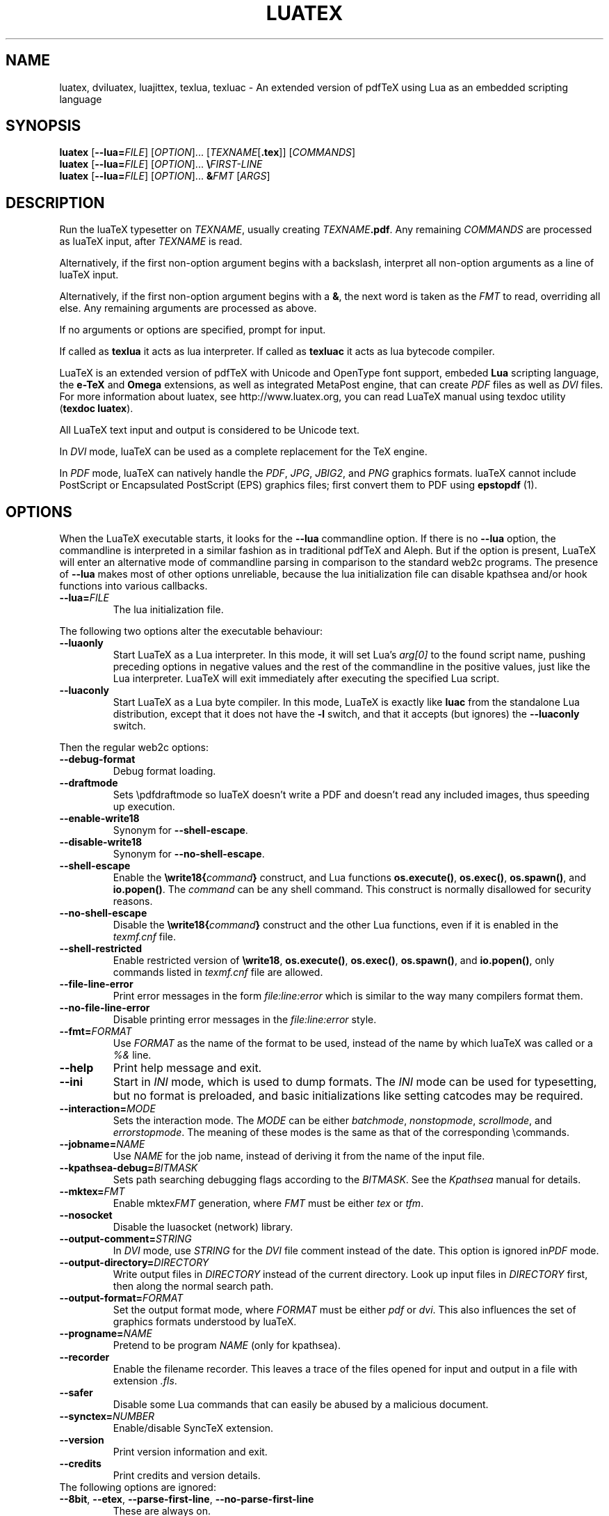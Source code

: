 .TH LUATEX 1 "16 June 2015" "Web2C 2017/dev"
.\"=====================================================================
.if n .ds MF Metafont
.if t .ds MF Metafont
.if t .ds TX \fRT\\h'-0.1667m'\\v'0.20v'E\\v'-0.20v'\\h'-0.125m'X\fP
.if n .ds TX TeX
.if n .ds WB Web
.if t .ds WB W\s-2EB\s0
.\"=====================================================================
.SH NAME
luatex, dviluatex, luajittex, texlua, texluac \- An extended version of pdfTeX using Lua as
an embedded scripting language
.\"=====================================================================
.SH SYNOPSIS
.B luatex
.RB [ \-\-lua=\fIFILE\fP ]
.RI [ OPTION ].\|.\|.
.RI [ TEXNAME [ \fB.tex\fP ]]
.RI [ COMMANDS ]
.br
.B luatex
.RB [ \-\-lua=\fIFILE\fP ]
.RI [ OPTION ].\|.\|.
.BI \e FIRST\-LINE
.br
.B luatex
.RB [ \-\-lua=\fIFILE\fP ]
.RI [ OPTION ].\|.\|.
.BI & FMT
.RI [ ARGS ]
.\"=====================================================================
.SH DESCRIPTION
Run the lua\*(TX typesetter on
.IR TEXNAME ,
usually creating
.IR TEXNAME\fB.pdf\fP .
Any remaining
.I COMMANDS
are processed as lua\*(TX input, after
.I TEXNAME
is read.

Alternatively, if the first non\-option argument begins with a backslash,
interpret all non\-option arguments as a line of lua\*(TX input.

Alternatively, if the first non\-option argument begins with a \fB&\fR,
the
next word is taken as the \fIFMT\fR to read, overriding all else. Any
remaining arguments are processed as above.

If no arguments or options are specified, prompt for input.

If called as \fBtexlua\fR it acts as lua interpreter.
If called as \fBtexluac\fR it acts as lua bytecode compiler.

Lua\*(TX is an extended version of pdf\*(TX with Unicode and OpenType
font support, embeded \fBLua\fR scripting language, the \fBe-\*(TX\fR
and \fBOmega\fR extensions, as well as integrated MetaPost engine, that
can create \fIPDF\fR files as well as \fIDVI\fR files.
For more information about luatex, see http://www.luatex.org, you can
read Lua\*(TX manual using texdoc utility (\fBtexdoc luatex\fR).

All Lua\*(TX text input and output is considered to be Unicode text.

In \fIDVI\fR mode, lua\*(TX can be used as a complete replacement for
the \*(TX engine.

In \fIPDF\fR mode, lua\*(TX can natively handle the \fIPDF\fR, \fIJPG\fR,
\fIJBIG2\fR, and \fIPNG\fR graphics formats.  lua\*(TX cannot include
PostScript or Encapsulated PostScript (EPS) graphics files; first convert
them to PDF using \fBepstopdf\fR (1).

.\"=====================================================================
.SH "OPTIONS"
When the Lua\*(TX executable starts, it looks for the \fB\-\-lua\fR
commandline option.
If there is no \fB\-\-lua\fR option, the commandline is interpreted in a
similar fashion as in traditional pdf\*(TX and Aleph. But if the option
is present, Lua\*(TX will enter an alternative mode of commandline parsing
in comparison to the standard web2c programs. The presence of \fB--lua\fR
makes most of other options unreliable, because the lua initialization
file can disable kpathsea and/or hook functions into various callbacks.
.ig
Here is the list of possibly affected switches/functionality, and why:
..
.TP
.BI "\-\-lua=" FILE
The lua initialization file.
.PP
The following two options alter the executable behaviour:
.TP
.B \-\-luaonly
Start Lua\*(TX as a Lua interpreter. In this mode, it will set Lua's
\fIarg[0]\fR to the found script name, pushing preceding options in
negative values and the rest of the commandline in the positive values,
just like the Lua interpreter. Lua\*(TX will exit immediately after
executing the specified Lua script.
.TP
.BI \-\-luaconly
Start Lua\*(TX as a Lua byte compiler. In this mode, Lua\*(TX is exactly
like \fBluac\fR from the standalone Lua distribution, except that it
does not have the \fB\-l\fR switch, and that it accepts (but ignores)
the \fB\-\-luaconly\fR switch.
.PP
Then the regular web2c options:
.TP
.B \-\-debug\-format
.br
Debug format loading.
.TP
.B \-\-draftmode
Sets \epdfdraftmode so lua\*(TX doesn't write a PDF and doesn't read
any included images, thus speeding up execution.
.TP
.B \-\-enable\-write18
.br
Synonym for \fB\-\-shell\-escape\fR.
.TP
.B \-\-disable\-write18
.br
Synonym for \fB\-\-no\-shell\-escape\fR.
.TP
.B \-\-shell\-escape
.br
Enable the
.BI \ewrite18{ command }
construct, and Lua functions \fBos.execute()\fR, \fBos.exec()\fR,
\fBos.spawn()\fR, and \fBio.popen()\fR.  The \fIcommand\fR can be any
shell command.  This construct is normally disallowed for security
reasons.
.TP
.B \-\-no\-shell-escape
.br
Disable the
.BI \ewrite18{ command }
construct and the other Lua functions, even if it is enabled in the
\fItexmf.cnf\fR file.
.TP
.B \-\-shell-restricted
Enable restricted version of \fB\ewrite18\fR, \fBos.execute()\fR,
\fBos.exec()\fR, \fBos.spawn()\fR, and \fBio.popen()\fR, only commands
listed in \fItexmf.cnf\fR file are allowed.
.TP
.B \-\-file\-line\-error
Print error messages in the form \fIfile:line:error\fR which is similar
to the way many compilers format them.
.TP
.B \-\-no\-file\-line\-error
Disable printing error messages in the \fIfile:line:error\fR style.
.TP
.BI "\-\-fmt=" FORMAT
Use \fIFORMAT\fR as the name of the format to be used, instead of the
name by which lua\*(TX was called or a \fI%&\fR line.
.TP
.B \-\-help
Print help message and exit.
.TP
.B \-\-ini
Start in \fIINI\fR mode, which is used to dump formats.  The \fIINI\fR
mode can be used for typesetting, but no format is preloaded, and basic
initializations like setting catcodes may be required.
.TP
.BI "\-\-interaction=" MODE
Sets the interaction mode.  The \fIMODE\fR can be either
.IR batchmode ,
.IR nonstopmode ,
.IR scrollmode ,
and
.IR errorstopmode .
The meaning of these modes is the same as that of the corresponding
\ecommands.
.TP
.BI "\-\-jobname=" NAME
Use \fINAME\fR for the job name, instead of deriving it from the name
of the input file.
.TP
.BI "\-\-kpathsea-debug=" BITMASK
Sets path searching debugging flags according to the \fIBITMASK\fR.
See the \fIKpathsea\fR manual for details.
.TP
.BI "\-\-mktex=" FMT
Enable mktex\fIFMT\fR generation, where \fIFMT\fR must be either \fItex\fR
or \fItfm\fR.
.TP
.B \-\-nosocket
Disable the luasocket (network) library.
.TP
.TP
.BI "\-\-output\-comment=" STRING
In \fIDVI\fR mode, use \fISTRING\fR for the \fIDVI\fR file comment
instead of the date.  This option is ignored in\fIPDF\fR mode.
.TP
.BI "\-\-output\-directory=" DIRECTORY
Write output files in \fIDIRECTORY\fR instead of the current directory.
Look up input files in \fIDIRECTORY\fR first, then along the normal
search path.
.TP
.BI "\-\-output\-format=" FORMAT
Set the output format mode, where \fIFORMAT\fR must be either \fIpdf\fR
or \fIdvi\fR.
This also influences the set of graphics formats understood by lua\*(TX.
.TP
.BI "\-\-progname=" NAME
Pretend to be program \fINAME\fR (only for kpathsea).
.TP
.B \-\-recorder
Enable the filename recorder.
This leaves a trace of the files opened for input and output
in a file with extension \fI.fls\fR.
.TP
.B \-\-safer
Disable some Lua commands that can easily be abused by a malicious
document.
.TP
.BI "\-\-synctex=" NUMBER
Enable/disable Sync\*(TX extension.
.TP
.B \-\-version
Print version information and exit.
.TP
.B \-\-credits
Print credits and version details.
.TP
The following options are ignored:
.TP
.BR \-\-8bit ,\  \-\-etex ,\  \-\-parse\-first\-line ,\  \-\-no\-parse\-first\-line
These are always on.
.TP
.BR \-\-default\-translate\-file=\fITCXNAME\fP  ,\  \-\-translate\-file=\fITCXNAME\fP
These are always off.

.\"=====================================================================
.SH "SEE ALSO"
.BR pdftex (1),
.BR etex (1),
.BR aleph (1),
.BR lua (1).
.\"=====================================================================
.SH "AUTHORS"
The primary authors of Lua\*(TX are Taco Hoekwater, Hartmut Henkel,
Hans Hagen, and Luigi Scarso, with help from Martin Schr\[:o]der, Karel
Skoupy, and Han The Thanh.
.PP
\*(TX was designed by Donald E. Knuth, who implemented it using his
\*(WB system for Pascal programs.
It was ported to Unix at Stanford by Howard Trickey, and at Cornell by
Pavel Curtis.
The version now offered with the Unix \*(TX distribution is that generated
by the \*(WB to C system (\fBweb2c\fR), originally written by Tomas
Rokicki and Tim Morgan.
.PP
The Lua\*(TX home page is http://luatex.org.
